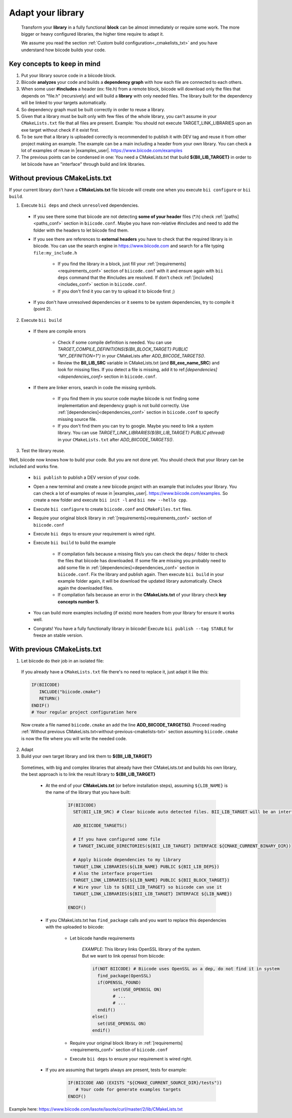 .. _adapt_library:

Adapt your library
------------------------

 Transform your **library** in a fully functional **block** can be almost immediately or require some work. The more bigger or heavy configured libraries, the higher time require to adapt it.

 We assume you read the section :ref:`Custom build configuration<_cmakelists_txt>` and you have understand how biicode builds your code.

**Key concepts** to keep in mind
=================================

1. Put your library source code in a biicode block.
2. Biicode **analyzes** your code and builds a **dependency graph** with how each file are connected to each others.
3. When some user **#includes** a header (ex: file.h) from a remote block, biicode will download only the files that depends on "file.h" (recursively) and will build a **library** with only needed files. The library built for the dependency will be linked to your targets automatically.
4. So dependency graph must be built correctly in order to reuse a library.
5. Given that a library must be built only with few files of the whole library, you can't assume in your ``CMakeLists.txt`` file that all files are present. Example: You should not execute TARGET_LINK_LIBRARIES upon an exe target without check if it exist first.
6. To be sure that a library is uploaded correctly is recommended to publish it with DEV tag and reuse it from other project making an example. The example can be a main including a header from your own library. You can check a lot of examples of reuse in |examples_user|. https://www.biicode.com/examples
7. The previous points can be condensed in one: You need a CMakeLists.txt that build **${BII_LIB_TARGET}** in order to let biicode have an  "interface" through build and link libraries.

.. _without-previous-cmakelists-txt:

Without previous CMakeLists.txt
===============================

If your current library don't have a **CMakeLists.txt** file biicode will create one when you execute ``bii configure`` or ``bii build``.

1. Execute ``bii deps`` and check ``unresolved`` dependencies. 

 * If you see there some that biicode are not detecting **some of your header** files (\*.h) check :ref:`[paths]<paths_conf>` section in ``biicode.conf``. Maybe you have non-relative #includes and need to add the folder with the headers to let biicode find them.
 
 * If you see there are references to **external** **headers** you have to check that the required library is in biicode. You can use the search engine in https://www.biicode.com and search for a file typing ``file:my_include.h``

 	* If you find the library in a block, just fill your :ref:`[requirements]<requirements_conf>` section of ``biicode.conf`` with it and ensure again with ``bii deps`` command that the #includes are resolved. If don't check :ref:`[includes]<includes_conf>` section in ``biicode.conf``.
 	* If you don't find it you can try to upload it to biicode first ;)
 
 * If you don't have unresolved dependencies or it seems to be system dependencies, try to compile it (point 2).

2. Execute ``bii build``

  * If there are compile errors

  	* Check if some compile definition is needed. You can use *TARGET_COMPILE_DEFINITIONS(${BII_BLOCK_TARGET} PUBLIC "MY_DEFINITION=1")* in your CMakeLists after *ADD_BIICODE_TARGETS()*.
  	* Review the **BII_LIB_SRC** variable in CMakeLists.txt (and **BII_exe_name_SRC**) and look for missing files. If you detect a file is missing, add it to ref:`[dependencies]<dependencies_conf>` section in ``biicode.conf``.
  
  * If there are linker errors, search in code the missing symbols.

  	*  If you find them in you source code maybe biicode is not finding some implementation and dependency graph is not build correctly. Use :ref:`[dependencies]<dependencies_conf>` section in ``biicode.conf`` to specify missing source file.

  	*  If you don't find them you can try to google. Maybe you need to link a system library. You can use *TARGET_LINK_LIBRARIES(${BII_LIB_TARGET} PUBLIC pthread)* in your ``CMakeLists.txt`` after *ADD_BIICODE_TARGETS()*.

3. Test the library reuse.
 
Well, biicode now knows how to build your code. But you are not done yet. You should check that your library can be included and works fine.

	* ``bii publish`` to publish a DEV version of your code. 
	* Open a new terminal and create a new biicode project with an example that includes your library. You can check a lot of examples of reuse in |examples_user|. https://www.biicode.com/examples. So create a new folder and execute ``bii init -l`` and ``bii new --hello cpp``.
	* Execute ``bii configure`` to create ``biicode.conf`` and ``CMakeFiles.txt`` files.
	* Require your original block library in :ref:`[requirements]<requirements_conf>` section of ``biicode.conf``
	* Execute ``bii deps`` to ensure your requirement is wired right.
	* Execute ``bii build`` to build the example
		
		* If compilation fails because a missing file/s you can check the ``deps/`` folder to check the files that biicode has downloaded. If some file are missing you probably need to add some file in :ref:`[dependencies]<dependencies_conf>` section in ``biicode.conf``. Fix the library and publish again. Then execute ``bii build`` in your example folder again, it will be download the updated library automatically. Check again the downloaded files.

		* If compilation fails because an error in the **CMakeLists.txt** of your library check **key concepts number 5**.

	* You can build more examples including (if exists) more headers from your library for ensure it works well.
	* Congrats! You have a fully functionally library in biicode! Execute ``bii publish --tag STABLE`` for freeze an stable version.


With previous CMakeLists.txt
============================

1. Let biicode do their job in an isolated file:

  If you already have a ``CMakeLists.txt`` file there's no need to replace it, just adapt it like this:

  .. code-block:: cmake

	   IF(BIICODE)  
	      INCLUDE("biicode.cmake")
	      RETURN()
	   ENDIF()
	   # Your regular project configuration here

  Now create a file named ``biicode.cmake`` an add the line **ADD_BIICODE_TARGETS()**.
  Proceed reading :ref:`Without previous CMakeLists.txt<without-previous-cmakelists-txt>` section assuming ``biicode.cmake`` is now the file where you will write the needed code.

2. Adapt 



3. Build your own target library and link them to **${BII_LIB_TARGET}**

  Sometimes, with big and complex libraries that already have their CMakeLists.txt and builds his own library, the best approach is to link the result library to **${BII_LIB_TARGET}**

	* At the end of your **CMakeLists.txt** (or before installation steps), assuming ``${LIB_NAME}`` is the name of the library that you have built:

		.. code-block:: cmake

			IF(BIICODE)
			  SET(BII_LIB_SRC) # Clear biicode auto detected files. BII_LIB_TARGET will be an interface target.
			  
			  ADD_BIICODE_TARGETS()
			  
			  # If you have configured some file
			  # TARGET_INCLUDE_DIRECTORIES(${BII_LIB_TARGET} INTERFACE ${CMAKE_CURRENT_BINARY_DIR}) 
			  
			  # Apply biicode dependencies to my library
			  TARGET_LINK_LIBRARIES(${LIB_NAME} PUBLIC ${BII_LIB_DEPS}) 
			  # Also the interface properties
			  TARGET_LINK_LIBRARIES(${LIB_NAME} PUBLIC ${BII_BLOCK_TARGET})
			  # Wire your lib to ${BII_LIB_TARGET} so biicode can use it
			  TARGET_LINK_LIBRARIES(${BII_LIB_TARGET} INTERFACE ${LIB_NAME})

			ENDIF()


	* If you CMakeLists.txt has ``find_package`` calls and you want to replace this dependencies with the uploaded to biicode:

		* Let biicode handle requirements

			*EXAMPLE*: This library links OpenSSL library of the system. But we want to link openssl from biicode:

			.. code-block:: cmake

				if(NOT BIICODE) # Biicode uses OpenSSL as a dep, do not find it in system
				  find_package(OpenSSL)
				  if(OPENSSL_FOUND)
					set(USE_OPENSSL ON)
					# ...
					# ...
				  endif()
				else()
				  set(USE_OPENSSL ON)
				endif()

  		* Require your original block library in :ref:`[requirements]<requirements_conf>` section of ``biicode.conf``
		* Execute ``bii deps`` to ensure your requirement is wired right.


	* If you are assuming that targets always are present, tests for example:

		.. code-block:: cmake
		
			IF(BIICODE AND (EXISTS "${CMAKE_CURRENT_SOURCE_DIR}/tests"))
			   # Your code for generate examples targets
			ENDIF()



Example here: https://www.biicode.com/lasote/lasote/curl/master/2/lib/CMakeLists.txt


.. |examples_user| raw:: html
    
    <a href="https://www.biicode.com/examples" target="_blank">examples user</a>

